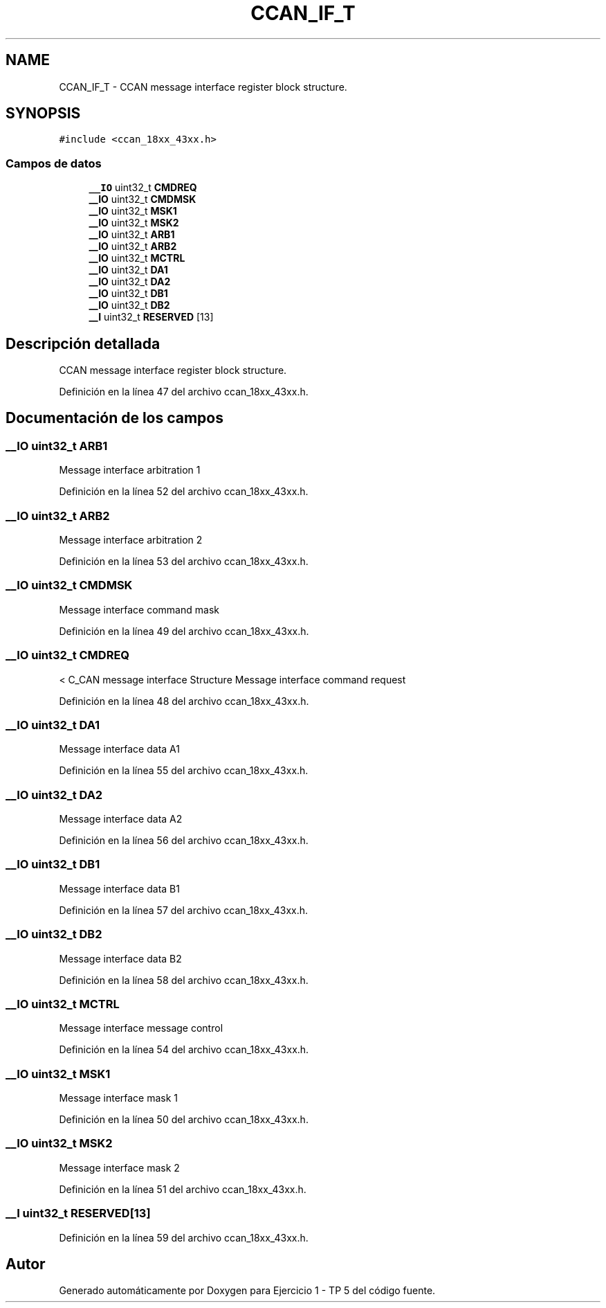 .TH "CCAN_IF_T" 3 "Viernes, 14 de Septiembre de 2018" "Ejercicio 1 - TP 5" \" -*- nroff -*-
.ad l
.nh
.SH NAME
CCAN_IF_T \- CCAN message interface register block structure\&.  

.SH SYNOPSIS
.br
.PP
.PP
\fC#include <ccan_18xx_43xx\&.h>\fP
.SS "Campos de datos"

.in +1c
.ti -1c
.RI "\fB__IO\fP uint32_t \fBCMDREQ\fP"
.br
.ti -1c
.RI "\fB__IO\fP uint32_t \fBCMDMSK\fP"
.br
.ti -1c
.RI "\fB__IO\fP uint32_t \fBMSK1\fP"
.br
.ti -1c
.RI "\fB__IO\fP uint32_t \fBMSK2\fP"
.br
.ti -1c
.RI "\fB__IO\fP uint32_t \fBARB1\fP"
.br
.ti -1c
.RI "\fB__IO\fP uint32_t \fBARB2\fP"
.br
.ti -1c
.RI "\fB__IO\fP uint32_t \fBMCTRL\fP"
.br
.ti -1c
.RI "\fB__IO\fP uint32_t \fBDA1\fP"
.br
.ti -1c
.RI "\fB__IO\fP uint32_t \fBDA2\fP"
.br
.ti -1c
.RI "\fB__IO\fP uint32_t \fBDB1\fP"
.br
.ti -1c
.RI "\fB__IO\fP uint32_t \fBDB2\fP"
.br
.ti -1c
.RI "\fB__I\fP uint32_t \fBRESERVED\fP [13]"
.br
.in -1c
.SH "Descripción detallada"
.PP 
CCAN message interface register block structure\&. 
.PP
Definición en la línea 47 del archivo ccan_18xx_43xx\&.h\&.
.SH "Documentación de los campos"
.PP 
.SS "\fB__IO\fP uint32_t ARB1"
Message interface arbitration 1 
.PP
Definición en la línea 52 del archivo ccan_18xx_43xx\&.h\&.
.SS "\fB__IO\fP uint32_t ARB2"
Message interface arbitration 2 
.PP
Definición en la línea 53 del archivo ccan_18xx_43xx\&.h\&.
.SS "\fB__IO\fP uint32_t CMDMSK"
Message interface command mask 
.PP
Definición en la línea 49 del archivo ccan_18xx_43xx\&.h\&.
.SS "\fB__IO\fP uint32_t CMDREQ"
< C_CAN message interface Structure Message interface command request 
.PP
Definición en la línea 48 del archivo ccan_18xx_43xx\&.h\&.
.SS "\fB__IO\fP uint32_t DA1"
Message interface data A1 
.PP
Definición en la línea 55 del archivo ccan_18xx_43xx\&.h\&.
.SS "\fB__IO\fP uint32_t DA2"
Message interface data A2 
.PP
Definición en la línea 56 del archivo ccan_18xx_43xx\&.h\&.
.SS "\fB__IO\fP uint32_t DB1"
Message interface data B1 
.PP
Definición en la línea 57 del archivo ccan_18xx_43xx\&.h\&.
.SS "\fB__IO\fP uint32_t DB2"
Message interface data B2 
.PP
Definición en la línea 58 del archivo ccan_18xx_43xx\&.h\&.
.SS "\fB__IO\fP uint32_t MCTRL"
Message interface message control 
.PP
Definición en la línea 54 del archivo ccan_18xx_43xx\&.h\&.
.SS "\fB__IO\fP uint32_t MSK1"
Message interface mask 1 
.PP
Definición en la línea 50 del archivo ccan_18xx_43xx\&.h\&.
.SS "\fB__IO\fP uint32_t MSK2"
Message interface mask 2 
.PP
Definición en la línea 51 del archivo ccan_18xx_43xx\&.h\&.
.SS "\fB__I\fP uint32_t RESERVED[13]"

.PP
Definición en la línea 59 del archivo ccan_18xx_43xx\&.h\&.

.SH "Autor"
.PP 
Generado automáticamente por Doxygen para Ejercicio 1 - TP 5 del código fuente\&.
